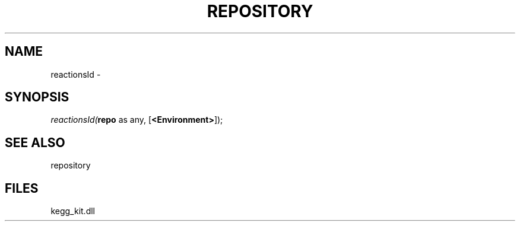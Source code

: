 .\" man page create by R# package system.
.TH REPOSITORY 1 2000-Jan "reactionsId" "reactionsId"
.SH NAME
reactionsId \- 
.SH SYNOPSIS
\fIreactionsId(\fBrepo\fR as any, 
[\fB<Environment>\fR]);\fR
.SH SEE ALSO
repository
.SH FILES
.PP
kegg_kit.dll
.PP

